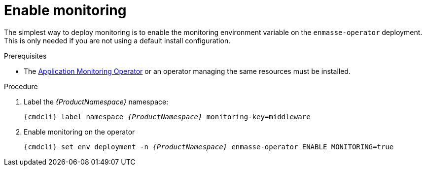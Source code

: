 // Module included in the following assemblies:
//
// assembly-monitoring.adoc

[id='deploy-monitoring-bundle-{context}']
= Enable monitoring

The simplest way to deploy monitoring is to enable the monitoring environment variable on the
`enmasse-operator` deployment. This is only needed if you are not using a default install
configuration.

.Prerequisites

* The link:{BookUrlBase}{BaseProductVersion}{BookNameUrl}#deploy-monitoring-operator-messaging[Application Monitoring Operator^] or an operator managing the same resources must be installed.

.Procedure

. Label the _{ProductNamespace}_ namespace:
+
[options="nowrap",subs="+quotes,attributes"]
----
{cmdcli} label namespace _{ProductNamespace}_ monitoring-key=middleware
----

. Enable monitoring on the operator
+
[options="nowrap",subs="+quotes,attributes"]
----
{cmdcli} set env deployment -n _{ProductNamespace}_ enmasse-operator ENABLE_MONITORING=true
----
